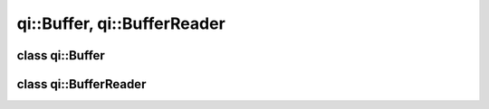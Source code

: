 .. _api-buffer:
.. cpp:namespace:: qi
.. cpp:auto_template:: True
.. default-role:: cpp:guess

qi::Buffer, qi::BufferReader
****************************

class qi::Buffer
================

.. cpp:autoclass:: qi::Buffer


class qi::BufferReader
======================

.. cpp:autoclass:: qi::BufferReader
